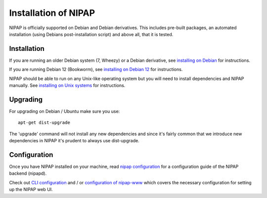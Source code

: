 Installation of NIPAP
=====================
NIPAP is officially supported on Debian and Debian derivatives. This includes
pre-built packages, an automated installation (using Debians post-installation
script) and above all, that it is tested.


Installation
------------
If you are running an older Debian system (7, Wheezy) or a Debian derivative, see
`installing on Debian <install-debian.rst>`_ for instructions.

If you are running Debian 12 (Bookworm), see `installing on Debian 12 <install-debian-12.rst>`_
for instructions.

NIPAP should be able to run on any Unix-like operating system but you will need
to install dependencies and NIPAP manually. See `installing on Unix systems
<install-unix.rst>`_ for instructions.


Upgrading
---------
For upgrading on Debian / Ubuntu make sure you use::

    apt-get dist-upgrade

The 'upgrade' command will not install any new dependencies and since it's
fairly common that we introduce new dependencies in NIPAP it's prudent to
always use dist-upgrade.


Configuration
-------------
Once you have NIPAP installed on your machine, read `nipap configuration
<config-nipapd.rst>`_ for a configuration guide of the NIPAP backend (nipapd).

Check out `CLI configuration <config-cli.rst>`_ and / or `configuration of
nipap-www <config-www.rst>`_ which covers the necessary configuration for
setting up the NIPAP web UI.
